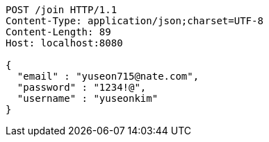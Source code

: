 [source,http,options="nowrap"]
----
POST /join HTTP/1.1
Content-Type: application/json;charset=UTF-8
Content-Length: 89
Host: localhost:8080

{
  "email" : "yuseon715@nate.com",
  "password" : "1234!@",
  "username" : "yuseonkim"
}
----